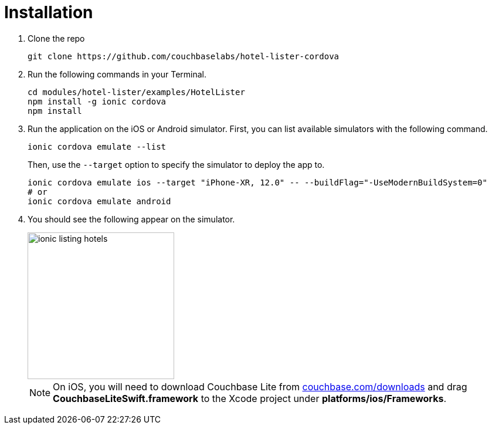 = Installation

. Clone the repo
+
[source,bash]
----
git clone https://github.com/couchbaselabs/hotel-lister-cordova
----

. Run the following commands in your Terminal.
+
[source,bash]
----
cd modules/hotel-lister/examples/HotelLister
npm install -g ionic cordova
npm install
----
. Run the application on the iOS or Android simulator.
First, you can list available simulators with the following command.
+
[source,bash]
----
ionic cordova emulate --list
----
Then, use the `--target` option to specify the simulator to deploy the app to.
+
[source,bash]
----
ionic cordova emulate ios --target "iPhone-XR, 12.0" -- --buildFlag="-UseModernBuildSystem=0"
# or
ionic cordova emulate android
----
. You should see the following appear on the simulator.
+
image::modules/hotel-lister/assets/images/ionic-listing-hotels.png[,250]
NOTE: On iOS, you will need to download Couchbase Lite from https://www.couchbase.com/downloads[couchbase.com/downloads] and drag *CouchbaseLiteSwift.framework* to the Xcode project under *platforms/ios/Frameworks*.
